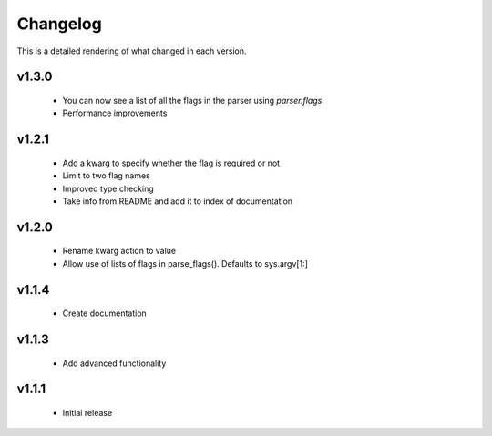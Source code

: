 Changelog
=========

This is a detailed rendering of what changed in each version.

.. _vp1p3p0:

v1.3.0
-------
 - You can now see a list of all the flags in the parser using `parser.flags`
 - Performance improvements

.. _vp1p2p1:

v1.2.1
-------
 - Add a kwarg to specify whether the flag is required or not
 - Limit to two flag names
 - Improved type checking
 - Take info from README and add it to index of documentation

.. _vp1p2p0:

v1.2.0
-------
 - Rename kwarg action to value
 - Allow use of lists of flags in parse_flags(). Defaults to sys.argv[1:]

.. _vp1p1p4:

v1.1.4
------
 - Create documentation

.. _vp1p1p3:

v1.1.3
-------
 - Add advanced functionality

.. _vp1p1p1:

v1.1.1
-------
 - Initial release